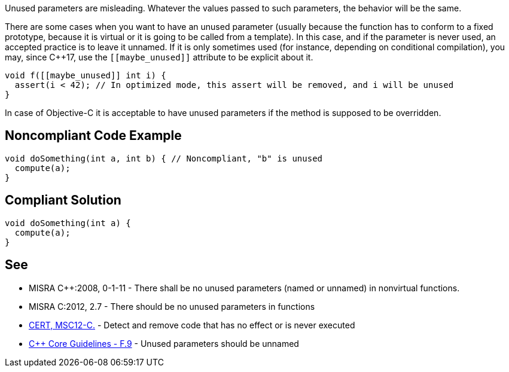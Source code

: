Unused parameters are misleading. Whatever the values passed to such parameters, the behavior will be the same. 

There are some cases when you want to have an unused parameter (usually because the function has to conform to a fixed prototype, because it is virtual or it is going to be called from a template). In this case, and if the parameter is never used, an accepted practice is to leave it unnamed. If it is only sometimes used (for instance, depending on conditional compilation), you may, since C++17, use the ``\[[maybe_unused]]`` attribute to be explicit about it.

----
void f([[maybe_unused]] int i) {
  assert(i < 42); // In optimized mode, this assert will be removed, and i will be unused
}
----

In case of Objective-C it is acceptable to have unused parameters if the method is supposed to be overridden.

== Noncompliant Code Example

----
void doSomething(int a, int b) { // Noncompliant, "b" is unused
  compute(a);
}
----

== Compliant Solution

----
void doSomething(int a) {
  compute(a);
}
----

== See

* MISRA C++:2008, 0-1-11 - There shall be no unused parameters (named or unnamed) in nonvirtual functions.
* MISRA C:2012, 2.7 - There should be no unused parameters in functions
* https://wiki.sei.cmu.edu/confluence/x/5dUxBQ[CERT, MSC12-C.] - Detect and remove code that has no effect or is never executed
* https://github.com/isocpp/CppCoreGuidelines/blob/036324/CppCoreGuidelines.md#f9-unused-parameters-should-be-unnamed[C++ Core Guidelines - F.9] - Unused parameters should be unnamed
